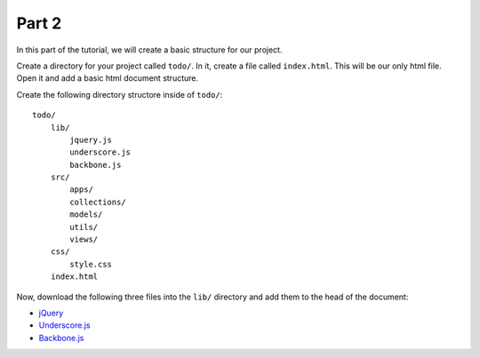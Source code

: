 Part 2
======

In this part of the tutorial, we will create a basic structure for our project.

Create a directory for your project called ``todo/``. In it, create a file
called ``index.html``. This will be our only html file. Open it and add a basic
html document structure.

Create the following directory structore inside of ``todo/``:

::

    todo/
        lib/
            jquery.js
            underscore.js
            backbone.js
        src/
            apps/
            collections/
            models/
            utils/
            views/
        css/
            style.css
        index.html

Now, download the following three files into the ``lib/`` directory and add
them to the head of the document:

* `jQuery`_
* `Underscore.js`_
* `Backbone.js`_






.. _jQuery: http://jquery.com
.. _Underscore.js: http://documentcloud.github.com/underscore/
.. _Backbone.js: http://documentcloud.github.com/backbone/
